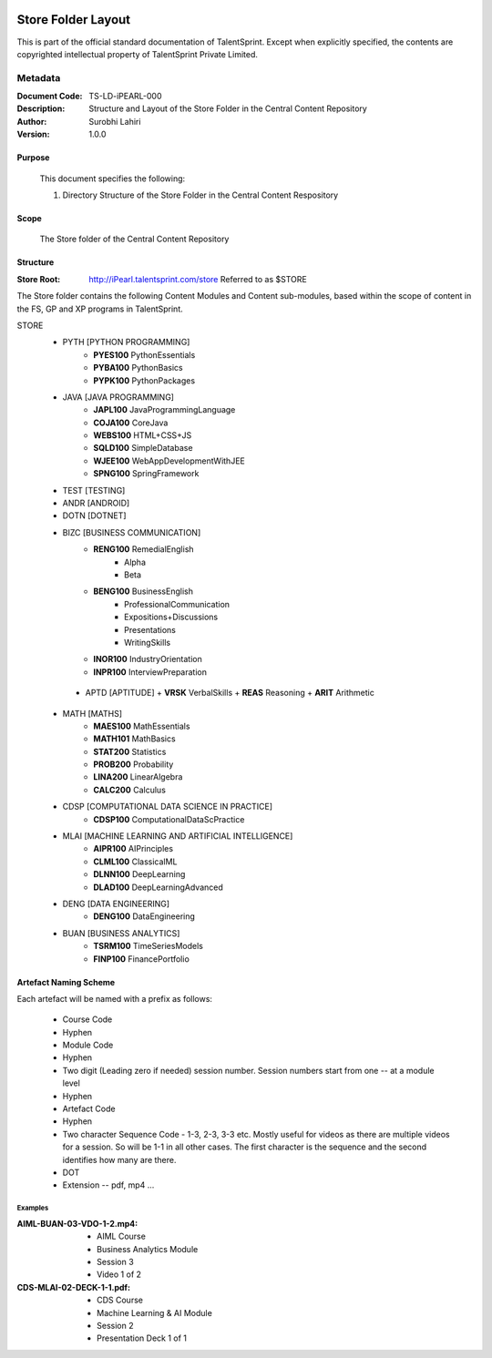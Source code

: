 .. image:: https://cdn.extras.talentsprint.com/CentralRepo/images/TS_updated_logo.png
  :width: 200

====================
Store Folder Layout
====================
This is part of the official standard documentation of TalentSprint.
Except when explicitly specified, the contents are copyrighted intellectual
property of TalentSprint Private Limited.

Metadata
--------

:Document Code: TS-LD-iPEARL-000

:Description: Structure and Layout of the Store Folder in the Central Content Repository

:Author: Surobhi Lahiri

:Version: 1.0.0

Purpose
+++++++
    This document specifies the following:
    
    1. Directory Structure of the Store Folder in the Central Content Respository

Scope
+++++
    The Store folder of the Central Content Repository

Structure
+++++++++

:Store Root: http://iPearl.talentsprint.com/store Referred to as $STORE

The Store folder contains the following Content Modules and Content sub-modules, based within the scope of content in the FS, GP and XP programs in TalentSprint.

STORE
   * PYTH [PYTHON PROGRAMMING]
      + **PYES100** PythonEssentials
      + **PYBA100** PythonBasics
      + **PYPK100** PythonPackages

   * JAVA [JAVA PROGRAMMING]
      + **JAPL100** JavaProgrammingLanguage
      + **COJA100** CoreJava
      + **WEBS100** HTML+CSS+JS
      + **SQLD100** SimpleDatabase
      + **WJEE100** WebAppDevelopmentWithJEE
      + **SPNG100** SpringFramework

   * TEST [TESTING]
   
   * ANDR [ANDROID]

   * DOTN [DOTNET]

   * BIZC [BUSINESS COMMUNICATION]
      + **RENG100** RemedialEnglish
         - Alpha
         - Beta
      + **BENG100** BusinessEnglish
         - ProfessionalCommunication
         - Expositions+Discussions
         - Presentations
         - WritingSkills
      + **INOR100** IndustryOrientation
      + **INPR100** InterviewPreparation

    * APTD [APTITUDE]
      + **VRSK** VerbalSkills
      + **REAS** Reasoning
      + **ARIT** Arithmetic

   * MATH [MATHS]
      + **MAES100** MathEssentials
      + **MATH101** MathBasics
      + **STAT200** Statistics
      + **PROB200** Probability 
      + **LINA200** LinearAlgebra
      + **CALC200** Calculus

   * CDSP [COMPUTATIONAL DATA SCIENCE IN PRACTICE]
      + **CDSP100** ComputationalDataScPractice

   * MLAI [MACHINE LEARNING AND ARTIFICIAL INTELLIGENCE]
      + **AIPR100** AIPrinciples
      + **CLML100** ClassicalML
      + **DLNN100** DeepLearning
      + **DLAD100** DeepLearningAdvanced

   * DENG [DATA ENGINEERING]
      + **DENG100** DataEngineering

   * BUAN [BUSINESS ANALYTICS]
      + **TSRM100** TimeSeriesModels
      + **FINP100** FinancePortfolio


Artefact Naming Scheme
++++++++++++++++++++++
Each artefact will be named with a prefix as follows:

    * Course Code
    * Hyphen
    * Module Code
    * Hyphen
    * Two digit (Leading zero if needed) session number. 
      Session numbers start from one -- at a module level
    * Hyphen
    * Artefact Code
    * Hyphen
    * Two character Sequence Code - 1-3, 2-3, 3-3 etc. Mostly useful for
      videos as there are multiple videos for a session. So will be
      1-1 in all other cases. The first character is the sequence and
      the second identifies how many are there. 
    * DOT
    * Extension -- pdf, mp4 ...

Examples
^^^^^^^^
:AIML-BUAN-03-VDO-1-2.mp4: 
    * AIML Course
    * Business Analytics Module
    * Session 3
    * Video 1 of 2

:CDS-MLAI-02-DECK-1-1.pdf:
    * CDS Course
    * Machine Learning & AI Module
    * Session 2
    * Presentation Deck 1 of 1
